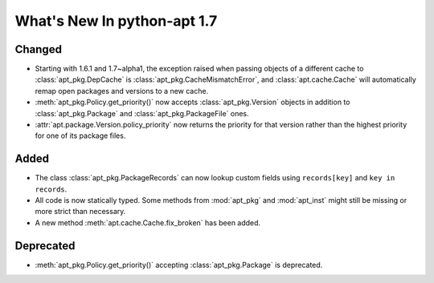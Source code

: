 What's New In python-apt 1.7
============================

Changed
--------
* Starting with 1.6.1 and 1.7~alpha1, the exception raised when
  passing objects of a different cache to :class:`apt_pkg.DepCache`
  is :class:`apt_pkg.CacheMismatchError`, and :class:`apt.cache.Cache` will
  automatically remap open packages and versions to a new cache.

* :meth:`apt_pkg.Policy.get_priority()` now accepts :class:`apt_pkg.Version`
  objects in addition to :class:`apt_pkg.Package` and :class:`apt_pkg.PackageFile`
  ones.

* :attr:`apt.package.Version.policy_priority` now returns the priority
  for that version rather than the highest priority for one of its
  package files.

Added
------
* The class :class:`apt_pkg.PackageRecords` can now lookup custom fields
  using ``records[key]`` and ``key in records``.


* All code is now statically typed. Some methods from :mod:`apt_pkg`
  and :mod:`apt_inst` might still be missing or more strict than
  necessary.

* A new method :meth:`apt.cache.Cache.fix_broken` has been added.


Deprecated
----------
* :meth:`apt_pkg.Policy.get_priority()` accepting :class:`apt_pkg.Package`
  is deprecated.
